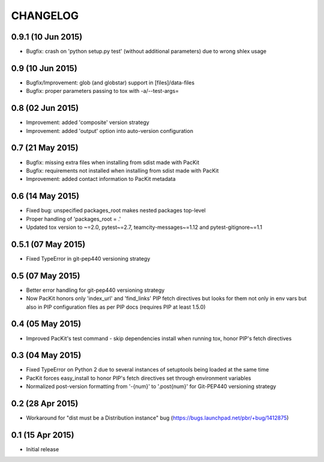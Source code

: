 CHANGELOG
=========

0.9.1 (10 Jun 2015)
------------------

- Bugfix: crash on 'python setup.py test' (without additional parameters) 
  due to wrong shlex usage


0.9 (10 Jun 2015)
-----------------

- Bugfix/Improvement: glob (and globstar) support in [files]/data-files

- Bugfix: proper parameters passing to tox with -a/--test-args=

0.8 (02 Jun 2015)
-----------------

- Improvement: added 'composite' version strategy

- Improvement: added 'output' option into auto-version configuration

0.7 (21 May 2015)
-----------------

- Bugfix: missing extra files when installing from sdist made with PacKit

- Bugfix: requirements not installed when installing from sdist made with
  PacKit

- Improvement: added contact information to PacKit metadata

0.6 (14 May 2015)
-----------------

- Fixed bug: unspecified packages_root makes nested packages top-level

- Proper handling of 'packages_root = .'

- Updated tox version to ~=2.0, pytest~=2.7, teamcity-messages~=1.12 and
  pytest-gitignore~=1.1

0.5.1 (07 May 2015)
-------------------

- Fixed TypeError in git-pep440 versioning strategy

0.5 (07 May 2015)
-----------------

- Better error handling for git-pep440 versioning strategy

- Now PacKit honors only 'index_url' and 'find_links' PIP fetch directives but
  looks for them not only in env vars but also in PIP configuration files as
  per PIP docs (requires PIP at least 1.5.0)

0.4 (05 May 2015)
-----------------

- Improved PacKit's test command - skip dependencies install when running tox,
  honor PIP's fetch directives

0.3 (04 May 2015)
-----------------

- Fixed TypeError on Python 2 due to several instances of setuptools being
  loaded at the same time

- PacKit forces easy_install to honor PIP's fetch directives set through
  environment variables

- Normalized post-version formatting from '-{num}' to '.post{num}' for
  Git-PEP440 versioning strategy


0.2 (28 Apr 2015)
-----------------

- Workaround for "dist must be a Distribution instance" bug
  (https://bugs.launchpad.net/pbr/+bug/1412875)


0.1 (15 Apr 2015)
-----------------

- Initial release
